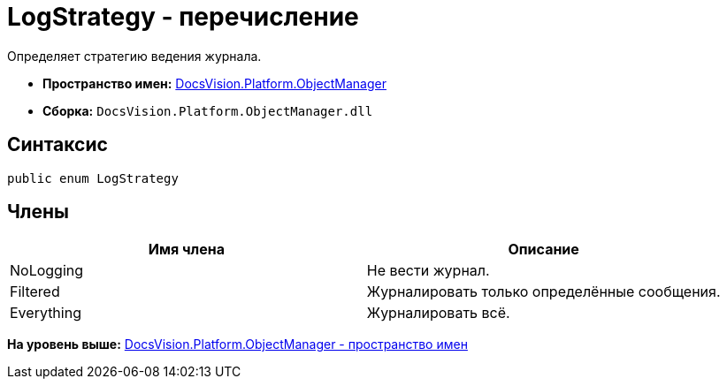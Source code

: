 = LogStrategy - перечисление

Определяет стратегию ведения журнала.

* [.keyword]*Пространство имен:* xref:api/DocsVision/Platform/ObjectManager/ObjectManager_NS.adoc[DocsVision.Platform.ObjectManager]
* [.keyword]*Сборка:* [.ph .filepath]`DocsVision.Platform.ObjectManager.dll`

== Синтаксис

[source,pre,codeblock,language-csharp]
----
public enum LogStrategy
----

== Члены

[cols=",",options="header",]
|===
|Имя члена |Описание
|NoLogging |Не вести журнал.
|Filtered |Журналировать только определённые сообщения.
|Everything |Журналировать всё.
|===

*На уровень выше:* xref:../../../../api/DocsVision/Platform/ObjectManager/ObjectManager_NS.adoc[DocsVision.Platform.ObjectManager - пространство имен]
